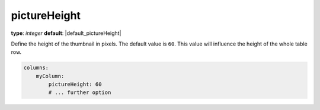 pictureHeight
~~~~~~~~~~~~~

**type**: `integer`
**default**: |default_pictureHeight|

Define the height of the thumbnail in pixels. The default value is ``60``.
This value will influence the height of the whole table row.

.. code-block:: yaml

    columns:
        myColumn:
            pictureHeight: 60
            # ... further option